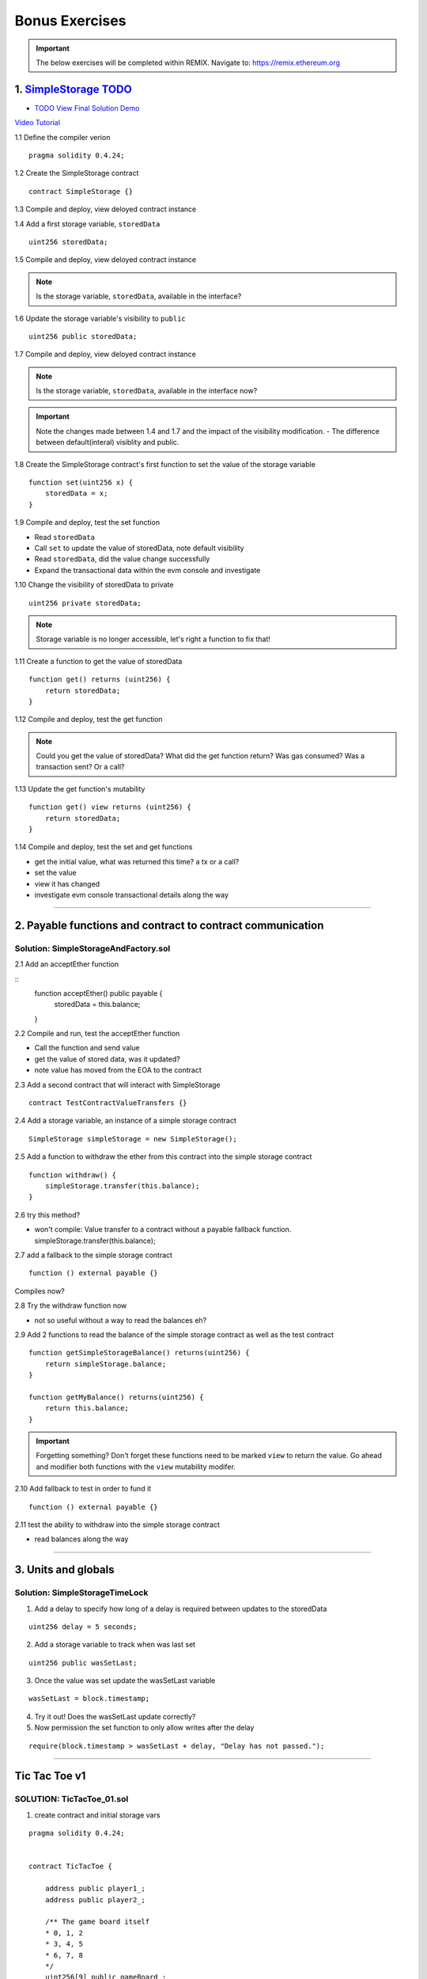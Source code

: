 ==================
Bonus Exercises
==================

.. important:: 

  The below exercises will be completed within REMIX.
  Navigate to: `https://remix.ethereum.org <https://remix.ethereum.org/#optimize=true&version=soljson-v0.4.24+commit.e67f0147.js>`_



1. `SimpleStorage TODO <https://raw.githubusercontent.com/Blockchain-Learning-Group/dapp-fundamentals/master/exercises/Voting_02.sol>`_
=====================================================================================================================
- `TODO View Final Solution Demo <https://drive.google.com/open?id=1HUlqRB62Y57RXIbGmp4ckmHuc2cpHqkb>`_

`Video Tutorial <https://drive.google.com/open?id=13DBLIclqpJ9iNtRWzSvJ8NGzBM-LTbdD>`_

1.1 Define the compiler verion

::

  pragma solidity 0.4.24;

1.2 Create the SimpleStorage contract

::

  contract SimpleStorage {}


1.3 Compile and deploy, view deloyed contract instance 

1.4 Add a first storage variable, ``storedData``

::

  uint256 storedData;

1.5 Compile and deploy, view deloyed contract instance

.. note::

  Is the storage variable, ``storedData``, available in the interface?

1.6 Update the storage variable's visibility to ``public``

::

  uint256 public storedData;


1.7 Compile and deploy, view deloyed contract instance

.. note::

  Is the storage variable, ``storedData``, available in the interface now?


.. important::

  Note the changes made between 1.4 and 1.7 and the impact of the visibility modification.
  - The difference between default(interal) visiblity and public.

1.8 Create the SimpleStorage contract's first function to set the value of the storage variable

::

  function set(uint256 x) {
      storedData = x;
  }    

1.9 Compile and deploy, test the set function

- Read ``storedData``
- Call ``set`` to update the value of storedData, note default visibility
- Read ``storedData``, did the value change successfully
- Expand the transactional data within the evm console and investigate

1.10 Change the visibility of storedData to private

::

  uint256 private storedData;

.. note::

  Storage variable is no longer accessible, let's right a function to fix that!

1.11 Create a function to get the value of storedData 

::

  function get() returns (uint256) {
      return storedData;
  }

1.12 Compile and deploy, test the get function

.. note::

  Could you get the value of storedData?  
  What did the get function return?
  Was gas consumed?  Was a transaction sent?  Or a call?

1.13 Update the get function's mutability 

::

  function get() view returns (uint256) {
      return storedData;
  }


1.14 Compile and deploy, test the set and get functions

- get the initial value, what was returned this time? a tx or a call?
- set the value
- view it has changed
- investigate evm console transactional details along the way

====

2. Payable functions and contract to contract communication
===========================================================

Solution: SimpleStorageAndFactory.sol
-------------------------------------

2.1 Add an acceptEther function

::
    function acceptEther() public payable {
        storedData = this.balance;
    }

2.2 Compile and run, test the acceptEther function

- Call the function and send value 
- get the value of stored data, was it updated?
- note value has moved from the EOA to the contract

2.3 Add a second contract that will interact with SimpleStorage

:: 

  contract TestContractValueTransfers {}

2.4 Add a storage variable, an instance of a simple storage contract

::

  SimpleStorage simpleStorage = new SimpleStorage();

2.5 Add a function to withdraw the ether from this contract into the simple storage contract 

::

  function withdraw() {
      simpleStorage.transfer(this.balance);
  }

2.6 try this method?  

- won't compile: Value transfer to a contract without a payable fallback function. simpleStorage.transfer(this.balance);

2.7 add a fallback to the simple storage contract

:: 

  function () external payable {}

Compiles now?


2.8 Try the withdraw function now

- not so useful without a way to read the balances eh?

2.9 Add 2 functions to read the balance of the simple storage contract as well as the test contract

::

    function getSimpleStorageBalance() returns(uint256) {
        return simpleStorage.balance;
    }
    
    function getMyBalance() returns(uint256) {
        return this.balance;
    }

.. important:: 

  Forgetting something?  Don't forget these functions need to be marked ``view`` to return the value.
  Go ahead and modifier both functions with the ``view`` mutability modifer.

2.10 Add fallback to test in order to fund it

::

  function () external payable {}

2.11 test the ability to withdraw into the simple storage contract

- read balances along the way

====

3. Units and globals
=================

Solution: SimpleStorageTimeLock
-------------------------------

1. Add a delay to specify how long of a delay is required between updates to the storedData 

::

  uint256 delay = 5 seconds;

2. Add a storage variable to track when was last set

::

  uint256 public wasSetLast;

3. Once the value was set update the wasSetLast variable

::

  wasSetLast = block.timestamp;

4. Try it out!  Does the wasSetLast update correctly?

5. Now permission the set function to only allow writes after the delay

::

  require(block.timestamp > wasSetLast + delay, "Delay has not passed.");

====

Tic Tac Toe v1
==============

SOLUTION: TicTacToe_01.sol
--------------------------

1. create contract and initial storage vars

::

    pragma solidity 0.4.24;


    contract TicTacToe {
        
        address public player1_;
        address public player2_;
        
        /** The game board itself 
        * 0, 1, 2
        * 3, 4, 5
        * 6, 7, 8
        */
        uint256[9] public gameBoard_;
    }

2. Create a function to allow a game to be started

::

    function startGame(address _player1, address _player2) external {
        player1_ = _player1;
        player2_ = _player2;
    }

3. Now players need to be able to take a turn, specifying where they want to place their x or 0
- create a function to allow this

::

    /**
     * @notice Take your turn placing your x or o
     * @param _x X coordinate
     * @param _y Y coordinate
     */
    function takeTurn(uint256 _x, uint256 _y) external {}

4. We need to calculate the correpsonding index in the array based on the x and y passed in
- explain how this is computed

::

    uint256 boardLocation = _y*3 + _x;

5. Determine the identifier to mark the board with

::

    uint256 identifier;
    msg.sender == player1_ ? identifier = 1 : identifier = 2; 

6. Mark the board, update the array

::

    gameBoard_[boardLocation] = identifier;

7. Give it a shot!  Try starting a game and taking turns, watch as the game board's indexes are filled.

- now take a look what problems do you notice?

**STOP RECORDING**

- did you have some time to play with the contract?
- Any big issues come up?
- what we noticed was:

.. important::

    What problems currently exist with this?
    
    - Anyone can take turns!
    - A player can overwrite a spot that has already been taken
    - A player may take many turns in a row, now alternating enforcement

    Let's tackle these problems first!


8. Require that only player1 or player 2 may take turns

::

    require(msg.sender == player1_ || msg.sender == player2_, "Not a valid player.");

9. Add a pre condition check to confirm the spot on the board is not already taken 

::

    require(gameBoard_[boardLocation] == 0, "Spot taken!");

10. Add a storage variable to track who just took a turn

::
    address public lastPlayed_;

11. Following a turn being taken update the storage variable

::

    lastPlayed_ = msg.sender;

12. Check that the same player is not trying to take another turn

::
    require(msg.sender != lastPlayed_, "Not your turn.");


**Try taking turns now!  More restricted / protected?**


.. important::

    Happy?

    What else do we need to fix?

    How about a conclusion to the game?

    Let's look into how we can compute a winner


13. First define which combintations within the game board, which indexes, define a "win"

::

    /**
     * Winning filters:
     * 0, 1, 2
     * 3, 4, 5
     * 6, 7, 8
     * 
     * 3 in a row:
     * [0,1,2] || [3,4,5] || [6,7,8] 
     * 
     * 3 in a column:
     * [0,3,6] || [1,4,7] || [2,5,8] 
     * 
     * Diagonals:
     * [0,4,8] || [6,7,8]
     */

14. Create a function to compute a winner and Implement these combintations as filters to filter the board with

::

    function isWinner(uint256 identifier) private view returns(bool) {
        uint8[3][8] memory winningFilters = [
            [0,1,2],[3,4,5],[6,7,8],  // rows
            [0,3,6],[1,4,7],[2,5,8],  // columns
            [0,4,8],[6,7,8]           // diagonals
        ];
    }
        
15. Create a for loop to iterate over each filter

::

    for (uint8 i = 0; i < winningFilters.length; i++) {
        uint8[3] memory filter = winningFilters[i];
    }

16. Add a storage variable to define the winner

::
    
    address public winner_;

17. Compare each filter against the game board and see if the player has won with their latest turn

::

    if (
        gameBoard_[filter[0]]==identifier && 
        gameBoard_[filter[1]]==identifier && 
        gameBoard_[filter[2]]==identifier
    ) {
        return true;
    }

18. After each turn is taken see if there is a winner, update storage with the winner

::

    if (isWinner(identifier)) {
        winner_ = msg.sender;
    }

**Try it out!! see if the winner is set if 3 in a row is found**

**STOP RECORDING**

.. important:: 

    Are we done?  

    ... still a few problems

    - Turns can still continue to be taken, no notification that the game has ended
    - What happens in the case of a draw?

19. Add a storage variable to signify the game has ended

::

    bool public gameOver_;

20. If a winner was found update that the game has ended

::

    gameOver_ = true;

21.  Add a storage variable to count how many turns have been taken, will use to define a draw

::

    uint256 public turnsTaken_;

22. After a turn is taken update the turns taken storage variable

::

    turnsTaken_++;

23.  Add a conditional that if 9 turns have been taken the game has ended with no winner

::

    else if (turnsTaken_ == 9) {
        gameOver_ = true;
    }

24. Add a last pre condition check that the game is still active

::

    require(!gameOver_, "Sorry game has concluded.");
    

**Try it out!!**

1. start game, account 1 and 2
2. take turns back and forth, 0,1 0,2 0,3 => player to win
    - view turns taken updating
    - view no winner yet
    - view game has not ended
3. View that the winner has been set
4. view that game has ended
5. Try and take another turn => view output

**OK how about a friendly wager!**

25. Add a storage variable to hold the placed wagers

::

    mapping(address => uint256) public wagers_;

26. Add a function to allow the players to place a wager

::

    function placeWager() external payable {
        require(msg.sender == player1_ || msg.sender == player2_, "Not a valid player.");
        wagers_[msg.sender] = msg.value;
    }

27. Update the logic if a winner is found to transfer all the value to them

::

    msg.sender.transfer(address(this).balance);

28. Update the logic to refund the value if a draw

::

    player1_.transfer(wagers_[player1_]);
    player2_.transfer(wagers_[player2_]);


**Go play!  Earn some ETH.**

Homework!

- What happens when a new game wants to be started in the same contract?
- How to allow this?  When to allow this?  Reset storage variables?



v3 - extended tic tac toe
=====

SOLUTION: TicTacToe_02
======================


tx origin vs msg.sender
=======================

SOLUTION: TxOriginVsMsgSender.sol
---------------------------------